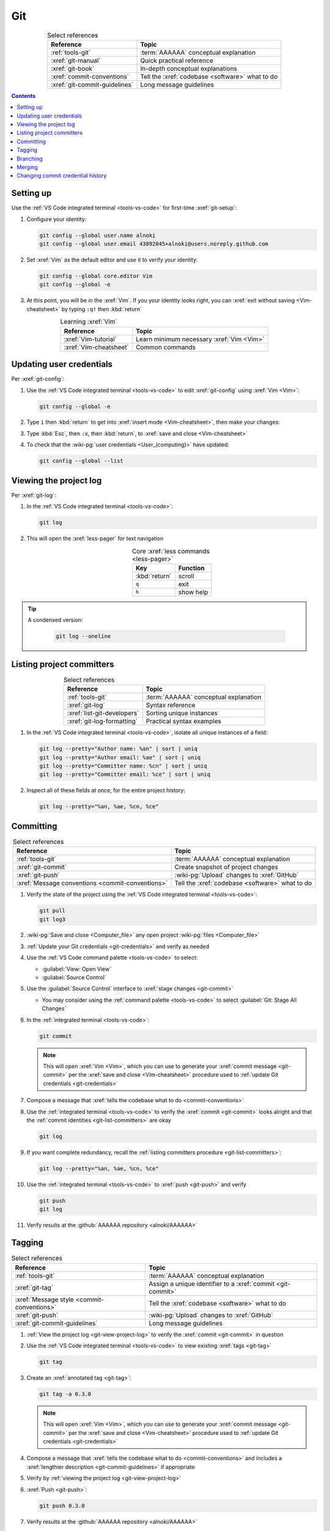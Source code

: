 .. 0.3.0

.. _git-procedures:


###
Git
###

.. csv-table:: Select references
   :header: Reference, Topic
   :align: center

   :ref:`tools-git`, :term:`AAAAAA` conceptual explanation
   :xref:`git-manual`, Quick practical reference
   :xref:`git-book`, In-depth conceptual explanations
   :xref:`commit-conventions`, Tell the :xref:`codebase <software>` what to do
   :xref:`git-commit-guidelines`, Long message guidelines

.. contents:: Contents
   :local:

.. _git-setup:


**********
Setting up
**********

Use the :ref:`VS Code integrated terminal <tools-vs-code>` for first-time
:xref:`git-setup`:

#. Configure your identity:

   .. code-block:: bash

      git config --global user.name alnoki
      git config --global user.email 43892045+alnoki@users.noreply.github.com

#. Set :xref:`Vim` as the default editor and use it to verify your identity:

   .. code-block:: bash

      git config --global core.editor Vim
      git config --global -e

#. At this point, you will be in the :xref:`Vim`. If you your identity looks
   right, you can :xref:`exit without saving <Vim-cheatsheet>` by typing
   ``:q!`` then :kbd:`return`

.. csv-table:: Learning :xref:`Vim`
   :header: Reference, Topic
   :align: center

   :xref:`Vim-tutorial`, Learn minimum necessary :xref:`Vim <Vim>`
   :xref:`Vim-cheatsheet`, Common commands

.. _git-credentials:


*************************
Updating user credentials
*************************

Per :xref:`git-config`:

#. Use the :ref:`VS Code integrated terminal <tools-vs-code>` to edit
   :xref:`git-config` using :xref:`Vim <Vim>`:

   .. code-block:: bash

      git config --global -e

#. Type ``i`` then :kbd:`return` to get into
   :xref:`insert mode <Vim-cheatsheet>`, then make your changes:

   .. code-block:: none
      :emphasize-lines: 2-3

      [user]
           name = alnoki
           email = 43892045+alnoki@users.noreply.github.com
      [core]
           editor = Vim

#. Type :kbd:`Esc`, then ``:x``, then :kbd:`return`, to
   :xref:`save and close <Vim-cheatsheet>`
#. To check that the :wiki-pg:`user credentials <User_(computing)>` have
   updated:

   .. code-block:: bash

      git config --global --list

.. _git-view-project-log:


***********************
Viewing the project log
***********************

Per :xref:`git-log`:

#. In the :ref:`VS Code integrated terminal <tools-vs-code>`:

   .. code-block:: bash

      git log

#. This will open the :xref:`less-pager` for text navigation

   .. csv-table:: Core :xref:`less commands <less-pager>`
      :header: Key, Function
      :align: center

      :kbd:`return`, scroll
      ``q``, exit
      ``h``, show help

.. tip::

   A condensed version:

      .. code-block:: bash

         git log --oneline

.. _git-list-committers:


**************************
Listing project committers
**************************

.. csv-table:: Select references
   :header: Reference, Topic
   :align: center

   :ref:`tools-git`, :term:`AAAAAA` conceptual explanation
   :xref:`git-log`, Syntax reference
   :xref:`list-git-developers`, Sorting unique instances
   :xref:`git-log-formatting`, Practical syntax examples

#. In the :ref:`VS Code integrated terminal <tools-vs-code>`, isolate all
   unique instances of a field:

   .. code-block:: bash

      git log --pretty="Author name: %an" | sort | uniq
      git log --pretty="Author email: %ae" | sort | uniq
      git log --pretty="Committer name: %cn" | sort | uniq
      git log --pretty="Committer email: %ce" | sort | uniq

#. Inspect all of these fields at once, for the entire project history:

   .. code-block:: bash

      git log --pretty="%an, %ae, %cn, %ce"

.. _git-committing:


**********
Committing
**********

.. csv-table:: Select references
   :header: Reference, Topic
   :align: center

   :ref:`tools-git`, :term:`AAAAAA` conceptual explanation
   :xref:`git-commit`, Create snapshot of project changes
   :xref:`git-push`, :wiki-pg:`Upload` changes to :xref:`GitHub`
   :xref:`Message conventions <commit-conventions>`, "Tell the
   :xref:`codebase <software>` what to do"

#. Verify the state of the project using the
   :ref:`VS Code integrated terminal <tools-vs-code>`:

   .. code-block:: bash

      git pull
      git log3

#. :wiki-pg:`Save and close <Computer_file>` any open project
   :wiki-pg:`files <Computer_file>`
#. :ref:`Update your Git credentials <git-credentials>` and verify as needed
#. Use the :ref:`VS Code command palette <tools-vs-code>` to select:

   * :guilabel:`View: Open View`
   * :guilabel:`Source Control`

#. Use the :guilabel:`Source Control` interface to
   :xref:`stage changes <git-commit>`

   * You may consider using the :ref:`command palette <tools-vs-code>` to
     select :guilabel:`Git: Stage All Changes`


#. In the :ref:`integrated terminal <tools-vs-code>`:

   .. code-block:: bash

      git commit

   .. Note::

      This will open :xref:`Vim <Vim>`, which you can use to generate your
      :xref:`commit message <git-commit>` per the
      :xref:`save and close <Vim-cheatsheet>` procedure used to
      :ref:`update Git credentials <git-credentials>`

#. Compose a message that
   :xref:`tells the codebase what to do <commit-conventions>`

#. Use the :ref:`integrated terminal <tools-vs-code>` to verify the
   :xref:`commit <git-commit>` looks alright and that the
   :ref:`commit identities <git-list-committers>` are okay

   .. code-block:: bash

      git log

#. If you want complete redundancy, recall the
   :ref:`listing committers procedure <git-list-committers>`:

   .. code-block:: bash

      git log --pretty="%an, %ae, %cn, %ce"

#. Use the :ref:`integrated terminal <tools-vs-code>` to
   :xref:`push <git-push>` and verify

   .. code-block:: bash

      git push
      git log

#. Verify results at the :github:`AAAAAA repository <alnoki/AAAAAA>`


.. _git-tagging:


*******
Tagging
*******

.. csv-table:: Select references
   :header: Reference, Topic
   :align: center

   :ref:`tools-git`, :term:`AAAAAA` conceptual explanation
   :xref:`git-tag`, Assign a unique identifier to a :xref:`commit <git-commit>`
   :xref:`Message style <commit-conventions>`, "Tell the
   :xref:`codebase <software>` what to do"
   :xref:`git-push`, :wiki-pg:`Upload` changes to :xref:`GitHub`
   :xref:`git-commit-guidelines`, Long message guidelines


#. :ref:`View the project log <git-view-project-log>` to verify the
   :xref:`commit <git-commit>` in question
#. Use the :ref:`VS Code integrated terminal <tools-vs-code>` to view existing
   :xref:`tags <git-tag>`

   .. code-block:: bash

      git tag

#. Create an :xref:`annotated tag <git-tag>`:

   .. code-block:: bash

      git tag -a 0.3.0

   .. Note::

      This will open :xref:`Vim <Vim>`, which you can use to generate your
      :xref:`commit message <git-commit>` per the
      :xref:`save and close <Vim-cheatsheet>` procedure used to
      :ref:`update Git credentials <git-credentials>`

#. Compose a message that
   :xref:`tells the codebase what to do <commit-conventions>` and includes
   a :xref:`lengthier description <git-commit-guidelines>` if appropriate
#. Verify by :ref:`viewing the project log <git-view-project-log>`
#. :xref:`Push <git-push>`:

   .. code-block:: bash

      git push 0.3.0

#. Verify results at the :github:`AAAAAA repository <alnoki/AAAAAA>`

.. _git-branching:


*********
Branching
*********

.. csv-table:: Select references
   :header: Reference, Topic
   :align: center

   :ref:`tools-git`, :term:`AAAAAA` conceptual explanation
   :xref:`git-branch`, Manage independent :xref:`commit <git-commit>` sequences
   :xref:`git-checkout`, Switch :xref:`branches <git-branch>`

#. :ref:`View the project log <git-view-project-log>` to verify the
   :xref:`commit <git-commit>` in question
#. Inspect :xref:`all branches <git-branch>` in the
   :ref:`VS Code integrated terminal <tools-vs-code>`:

   .. code-block:: bash

      git branch -a

#. :xref:`Create and check out <git-checkout>` a new
   :xref:`tracked branch <git-branch>`:

   .. code-block:: bash

      git checkout -b dev/0.3.0

#. Verify:

   .. code-block:: bash

      git branch


.. tip::

   The first time you :ref:`commit <git-committing>` a new
   :xref:`branch <git-branch>` to the
   :github:`AAAAAA repository <alnoki/AAAAAA>`, make sure to
   :xref:`set upstream tracking <git-push>`:

   .. code-block:: bash

      git push -u origin dev/0.3.0

.. _git-merging:


*******
Merging
*******

.. csv-table:: Select references
   :header: Reference, Topic
   :align: center

   :ref:`tools-git`, :term:`AAAAAA` conceptual explanation
   :xref:`git-branch`, Manage independent :xref:`commit <git-commit>` sequences
   :xref:`git-checkout`, Switch :xref:`branches <git-branch>`
   :xref:`git-merge`, Combine :xref:`branches <git-branch>`

#. Use the :ref:`VS Code integrated terminal <tools-vs-code>` to
   :xref:`view available branches <git-branch>`:

   .. code-block:: bash

      git branch

#. :xref:`Checkout <git-checkout>` the appropriate :xref:`branch <git-branch>`:

   .. code-block:: bash

      git checkout master

#. :xref:`Merge <git-merge>` the desired :xref:`branch <git-branch>`

   .. code-block:: bash

      git merge dev/0.3.0

#. :ref:`Verify the project log <git-view-project-log>`

.. _git-change-commit-history:


**********************************
Changing commit credential history
**********************************

.. csv-table:: Select references
   :header: Reference, Topic
   :align: center

   :ref:`tools-git`, :term:`AAAAAA` conceptual explanation
   :xref:`Change author history <github-change-authors>`, "
   :xref:`GitHub` instructions"
   :xref:`git-branch-filtering`, Advanced syntax

.. warning::

   This can totally mess stuff up if you are not careful

#. For the most part, follow :xref:`github-change-authors`. Before you
   :xref:`push the corrected history <github-change-authors>`, check out the
   updated :ref:`commit credential history <git-list-committers>`:

   .. code-block:: bash

      git log --pretty="%an, %ae, %cn, %ce"

#. If you forget to :ref:`update your user credentials <git-credentials>`
   before :ref:`committing and pushing <git-committing>` (a whole bunch of
   times),
   use:

   .. code-block:: bash

      #!/bin/sh

      git filter-branch --env-filter '
      CORRECT_NAME="alnoki"
      CORRECT_EMAIL="43892045+alnoki@users.noreply.github.com"
      if [ "$GIT_AUTHOR_EMAIL" != "$CORRECT_EMAIL" ]
      then
          export GIT_AUTHOR_NAME="$CORRECT_NAME"
          export GIT_AUTHOR_EMAIL="$CORRECT_EMAIL"
          export GIT_COMMITTER_NAME="$CORRECT_NAME"
          export GIT_COMMITTER_EMAIL="$CORRECT_EMAIL"
      fi
      ' --tag-name-filter cat -- --branches --tags

   * This will update all
     :ref:`project commit credentials <git-list-committers>`
     that were not authored by ``43892045+alnoki@users.noreply.github.com``

#. If you want to get more specific about your selections, play around with
   some more options:

   .. code-block:: bash

      #!/bin/sh

      git filter-branch --env-filter '
      OLD_NAME="Some d00d"
      OLD_NAME2="ikonla"
      OLD_EMAIL="not_alnoki@interweb.com"
      OLD_EMAIL2="d00000000d@l33t.com"
      CORRECT_NAME="alnoki"
      CORRECT_EMAIL="43892045+alnoki@users.noreply.github.com"
      if [ "$GIT_AUTHOR_NAME" = "$OLD_NAME" ] ||
         [ "$GIT_AUTHOR_NAME" = "$OLD_NAME2" ]
      then
          export GIT_AUTHOR_NAME="$CORRECT_NAME"
          export GIT_AUTHOR_EMAIL="$CORRECT_EMAIL"
      fi
      if [ "$GIT_COMMITTER_EMAIL" = "$OLD_EMAIL" ] ||
         [ "$GIT_COMMITTER_EMAIL" = "$OLD_EMAIL2" ]
      then
          export GIT_COMMITTER_NAME="$CORRECT_NAME"
          export GIT_COMMITTER_EMAIL="$CORRECT_EMAIL"
      fi
      ' --tag-name-filter cat -- --branches --tags
